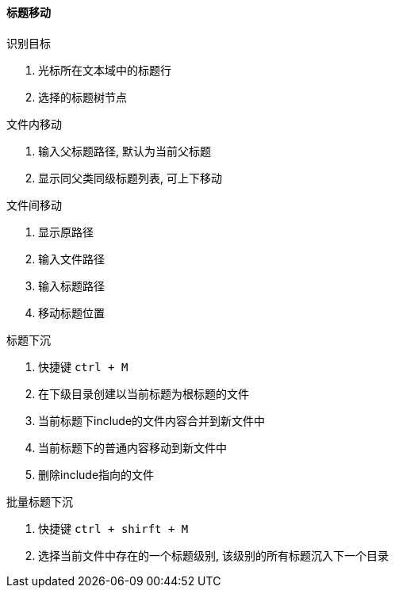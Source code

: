 

==== 标题移动


.识别目标
. 光标所在文本域中的标题行
. 选择的标题树节点


.文件内移动
. 输入父标题路径, 默认为当前父标题
. 显示同父类同级标题列表, 可上下移动


.文件间移动
. 显示原路径
. 输入文件路径
. 输入标题路径
. 移动标题位置


.标题下沉
. 快捷键 `ctrl + M`
. 在下级目录创建以当前标题为根标题的文件
. 当前标题下include的文件内容合并到新文件中
. 当前标题下的普通内容移动到新文件中
. 删除include指向的文件


.批量标题下沉
. 快捷键 `ctrl + shirft + M`
. 选择当前文件中存在的一个标题级别, 该级别的所有标题沉入下一个目录